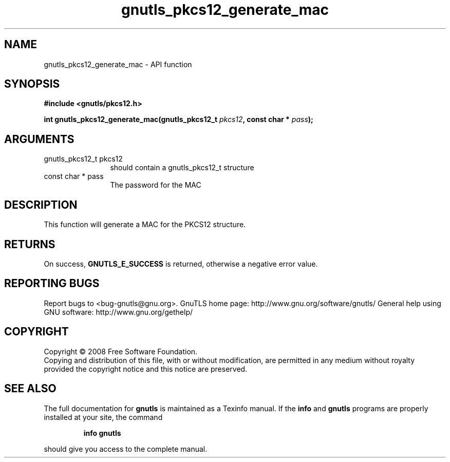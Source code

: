 .\" DO NOT MODIFY THIS FILE!  It was generated by gdoc.
.TH "gnutls_pkcs12_generate_mac" 3 "2.12.6.1" "gnutls" "gnutls"
.SH NAME
gnutls_pkcs12_generate_mac \- API function
.SH SYNOPSIS
.B #include <gnutls/pkcs12.h>
.sp
.BI "int gnutls_pkcs12_generate_mac(gnutls_pkcs12_t " pkcs12 ", const char * " pass ");"
.SH ARGUMENTS
.IP "gnutls_pkcs12_t pkcs12" 12
should contain a gnutls_pkcs12_t structure
.IP "const char * pass" 12
The password for the MAC
.SH "DESCRIPTION"
This function will generate a MAC for the PKCS12 structure.
.SH "RETURNS"
On success, \fBGNUTLS_E_SUCCESS\fP is returned, otherwise a
negative error value.
.SH "REPORTING BUGS"
Report bugs to <bug-gnutls@gnu.org>.
GnuTLS home page: http://www.gnu.org/software/gnutls/
General help using GNU software: http://www.gnu.org/gethelp/
.SH COPYRIGHT
Copyright \(co 2008 Free Software Foundation.
.br
Copying and distribution of this file, with or without modification,
are permitted in any medium without royalty provided the copyright
notice and this notice are preserved.
.SH "SEE ALSO"
The full documentation for
.B gnutls
is maintained as a Texinfo manual.  If the
.B info
and
.B gnutls
programs are properly installed at your site, the command
.IP
.B info gnutls
.PP
should give you access to the complete manual.
